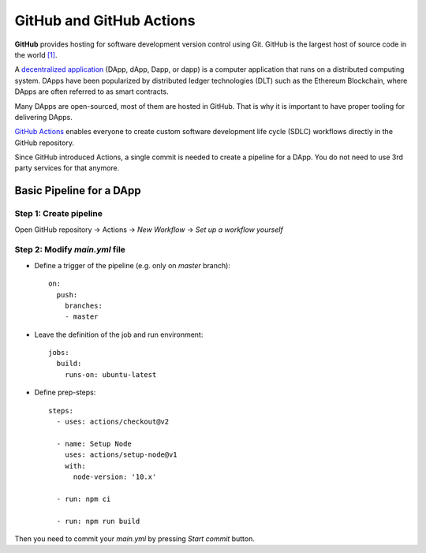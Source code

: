
=========================
GitHub and GitHub Actions
=========================

.. image:: assets/github-os.jpg
    :width: 280px
    :align: center

**GitHub** provides hosting for software development version control using Git. GitHub is the largest host of source code in the world `[1] <https://en.wikipedia.org/wiki/GitHub#cite_note-11>`_.

A `decentralized application <https://en.wikipedia.org/wiki/Decentralized_application>`_ (DApp, dApp, Dapp, or dapp) is a computer application that runs on a distributed computing system. DApps have been popularized by distributed ledger technologies (DLT) such as the Ethereum Blockchain, where DApps are often referred to as smart contracts.

Many DApps are open-sourced, most of them are hosted in GitHub. That is why it is important to have proper tooling for delivering DApps.

.. image:: assets/github-actions.jpg
    :width: 200px
    :align: center

`GitHub Actions <https://github.com/features/actions>`_ enables everyone to create custom software development life cycle (SDLC) workflows directly in the GitHub repository.

Since GitHub introduced Actions, a single commit is needed to create a pipeline for a DApp. You do not need to use 3rd party services for that anymore.

Basic Pipeline for a DApp
-------------------------

Step 1: Create pipeline
***********************

Open GitHub repository -> Actions -> `New Workflow` -> `Set up a workflow yourself`

.. image:: assets/create-pipeline.png
    :align: center

Step 2: Modify `main.yml` file
******************************

* Define a trigger of the pipeline (e.g. only on `master` branch)::

    on:
      push:
        branches:
        - master


* Leave the definition of the job and run environment::

    jobs:
      build:
        runs-on: ubuntu-latest


* Define prep-steps::

    steps:
      - uses: actions/checkout@v2

      - name: Setup Node
        uses: actions/setup-node@v1
        with:
          node-version: '10.x'
  
      - run: npm ci
  
      - run: npm run build

Then you need to commit your `main.yml` by pressing `Start commit` button.
